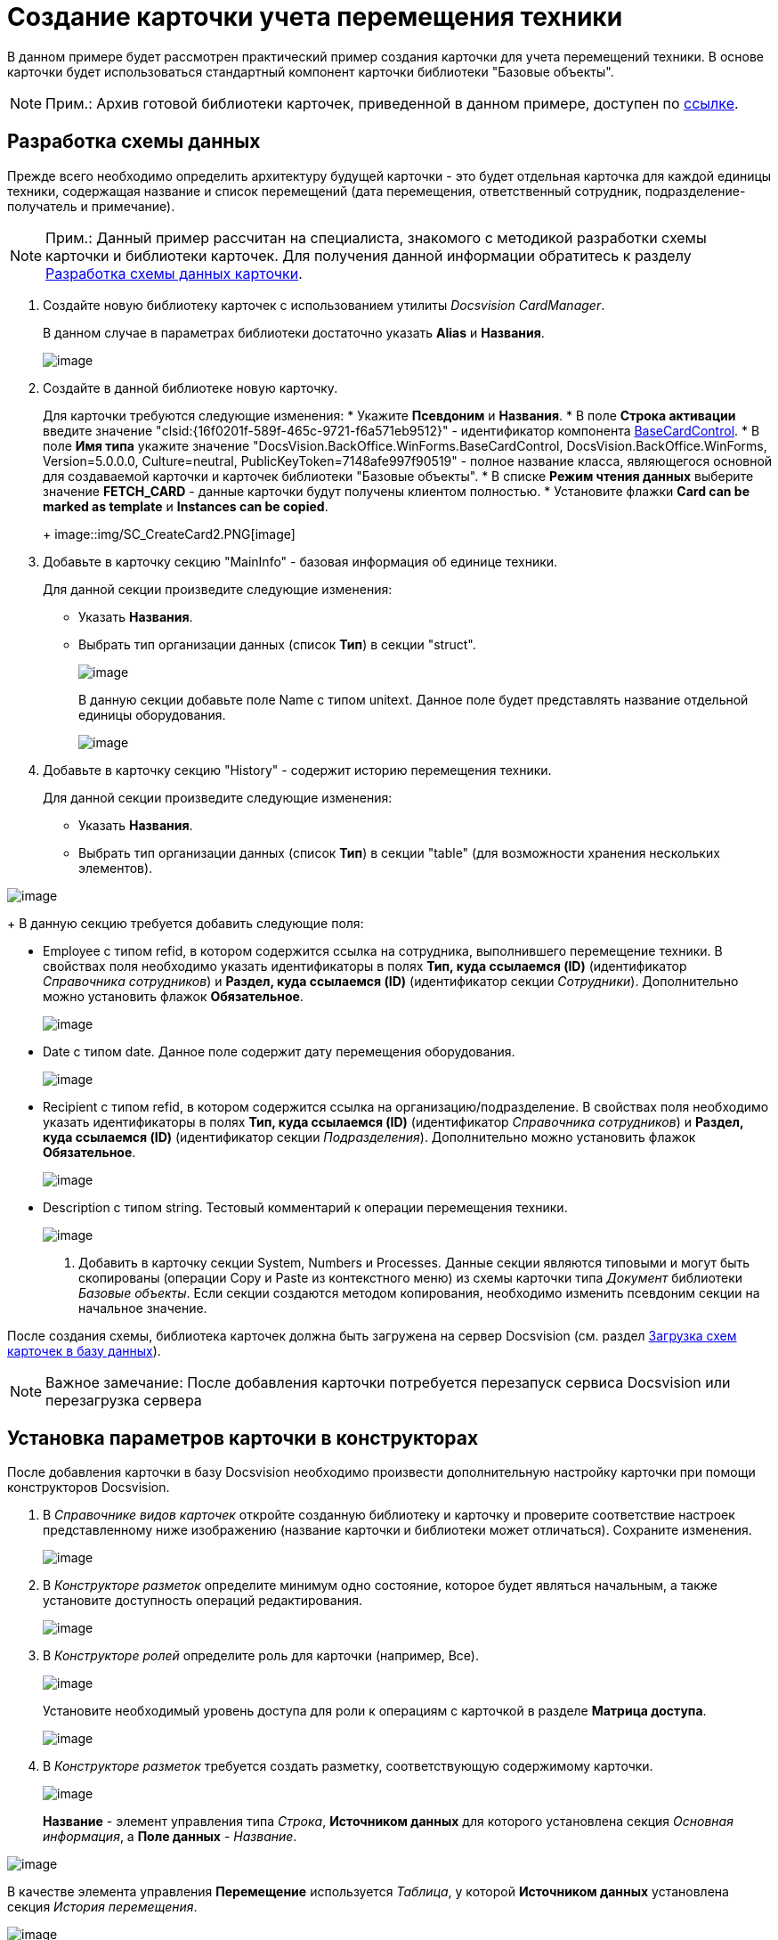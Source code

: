 = Создание карточки учета перемещения техники

В данном примере будет рассмотрен практический пример создания карточки для учета перемещений техники. В основе карточки будет использоваться стандартный компонент карточки библиотеки "Базовые объекты".

[NOTE]
====
[.note__title]#Прим.:# Архив готовой библиотеки карточек, приведенной в данном примере, доступен по xref:../examples/cardLibrary.zip[ссылке].
====

== Разработка схемы данных

Прежде всего необходимо определить архитектуру будущей карточки - это будет отдельная карточка для каждой единицы техники, содержащая название и список перемещений (дата перемещения, ответственный сотрудник, подразделение-получатель и примечание).

[NOTE]
====
[.note__title]#Прим.:# Данный пример рассчитан на специалиста, знакомого с методикой разработки схемы карточки и библиотеки карточек. Для получения данной информации обратитесь к разделу link:CardsDevDataScheme.adoc[Разработка схемы данных карточки].
====

. Создайте новую библиотеку карточек с использованием утилиты [.dfn .term]_Docsvision CardManager_.
+
В данном случае в параметрах библиотеки достаточно указать [.ph .uicontrol]*Alias* и [.ph .uicontrol]*Названия*.
+
image::img/SC_CreateCard1.PNG[image]
. Создайте в данной библиотеке новую карточку.
+
Для карточки требуются следующие изменения:
* Укажите [.ph .uicontrol]*Псевдоним* и [.ph .uicontrol]*Названия*.
* В поле [.ph .uicontrol]*Строка активации* введите значение "clsid:\{16f0201f-589f-465c-9721-f6a571eb9512}" - идентификатор компонента xref:../api/DocsVision/BackOffice/WinForms/BaseCardControl_CL.adoc[BaseCardControl].
* В поле [.ph .uicontrol]*Имя типа* укажите значение "DocsVision.BackOffice.WinForms.BaseCardControl, DocsVision.BackOffice.WinForms, Version=5.0.0.0, Culture=neutral, PublicKeyToken=7148afe997f90519" - полное название класса, являющегося основной для создаваемой карточки и карточек библиотеки "Базовые объекты".
* В списке [.ph .uicontrol]*Режим чтения данных* выберите значение [.keyword]*FETCH_CARD* - данные карточки будут получены клиентом полностью.
* Установите флажки [.ph .uicontrol]*Card can be marked as template* и [.ph .uicontrol]*Instances can be copied*.
+
image::img/SC_CreateCard2.PNG[image]
. Добавьте в карточку секцию "MainInfo" - базовая информация об единице техники.
+
Для данной секции произведите следующие изменения:

* Указать [.ph .uicontrol]*Названия*.
* Выбрать тип организации данных (список [.ph .uicontrol]*Тип*) в секции "struct".
+
image::img/SC_CreateCard3.PNG[image]
+
В данную секции добавьте поле Name с типом unitext. Данное поле будет представлять название отдельной единицы оборудования.
+
image::img/SC_CreateCard4.PNG[image]
. Добавьте в карточку секцию "History" - содержит историю перемещения техники.
+
Для данной секции произведите следующие изменения:

* Указать [.ph .uicontrol]*Названия*.
* Выбрать тип организации данных (список [.ph .uicontrol]*Тип*) в секции "table" (для возможности хранения нескольких элементов).

image::img/SC_CreateCard5.PNG[image]
+
В данную секцию требуется добавить следующие поля:

* Employee с типом refid, в котором содержится ссылка на сотрудника, выполнившего перемещение техники. В свойствах поля необходимо указать идентификаторы в полях [.ph .uicontrol]*Тип, куда ссылаемся (ID)* (идентификатор [.dfn .term]_Справочника сотрудников_) и [.ph .uicontrol]*Раздел, куда ссылаемся (ID)* (идентификатор секции [.dfn .term]_Сотрудники_). Дополнительно можно установить флажок [.ph .uicontrol]*Обязательное*.
+
image::img/SC_CreateCard6.PNG[image]
* Date с типом date. Данное поле содержит дату перемещения оборудования.
+
image::img/SC_CreateCard7.PNG[image]
* Recipient с типом refid, в котором содержится ссылка на организацию/подразделение. В свойствах поля необходимо указать идентификаторы в полях [.ph .uicontrol]*Тип, куда ссылаемся (ID)* (идентификатор [.dfn .term]_Справочника сотрудников_) и [.ph .uicontrol]*Раздел, куда ссылаемся (ID)* (идентификатор секции [.dfn .term]_Подразделения_). Дополнительно можно установить флажок [.ph .uicontrol]*Обязательное*.
+
image::img/SC_CreateCard8.PNG[image]
* Description с типом string. Тестовый комментарий к операции перемещения техники.
+
image::img/SC_CreateCard9.PNG[image]
. Добавить в карточку секции System, Numbers и Processes. Данные секции являются типовыми и могут быть скопированы (операции Copy и Paste из контекстного меню) из схемы карточки типа [.dfn .term]_Документ_ библиотеки [.dfn .term]_Базовые объекты_. Если секции создаются методом копирования, необходимо изменить псевдоним секции на начальное значение.

После создания схемы, библиотека карточек должна быть загружена на сервер Docsvision (см. раздел xref:CardsDevDataSchemeUploadBase.adoc[Загрузка схем карточек в базу данных]).

[NOTE]
====
[.note__title]#Важное замечание:# После добавления карточки потребуется перезапуск сервиса Docsvision или перезагрузка сервера
====

== Установка параметров карточки в конструкторах

После добавления карточки в базу Docsvision необходимо произвести дополнительную настройку карточки при помощи конструкторов Docsvision.

. В [.dfn .term]_Справочнике видов карточек_ откройте созданную библиотеку и карточку и проверите соответствие настроек представленному ниже изображению (название карточки и библиотеки может отличаться). Сохраните изменения.
+
image::img/SC_CreateCard10.PNG[image]
. В [.dfn .term]_Конструкторе разметок_ определите минимум одно состояние, которое будет являться начальным, а также установите доступность операций редактирования.
+
image::img/SC_CreateCard11.PNG[image]
. В [.dfn .term]_Конструкторе ролей_ определите роль для карточки (например, Все).
+
image::img/SC_CreateCard12.PNG[image]
+
Установите необходимый уровень доступа для роли к операциям с карточкой в разделе [.keyword .wintitle]*Матрица доступа*.
+
image::img/SC_CreateCard13.PNG[image]
. В [.dfn .term]_Конструкторе разметок_ требуется создать разметку, соответствующую содержимому карточки.
+
image::img/SC_CreateCard14.PNG[image]
+
[.ph .uicontrol]*Название* - элемент управления типа [.dfn .term]_Строка_, [.ph .uicontrol]*Источником данных* для которого установлена секция [.dfn .term]_Основная информация_, а [.ph .uicontrol]*Поле данных* - [.dfn .term]_Название_.

image::img/SC_CreateCard15.PNG[image]

В качестве элемента управления [.ph .uicontrol]*Перемещение* используется [.dfn .term]_Таблица_, у которой [.ph .uicontrol]*Источником данных* установлена секция [.dfn .term]_История перемещения_.

image::img/SC_CreateCard16.PNG[image]

Для данного элемента управления необходимо добавить столбцы: [.dfn .term]_Дата_, [.dfn .term]_Сотрудник_, [.dfn .term]_Получатель_ и [.dfn .term]_Примечание_. В каждом столбце выбирается соответствующий элемент данных.

image::img/SC_CreateCard17.PNG[image]

После сохранения всех настроек появится возможность создать экземпляр новой карточки и заполнить ее данными.

image::img/SC_CreateCard18.PNG[image]

*На уровень выше:* xref:../pages/samples_container_createcomponents.adoc[Примеры реализации компонента карточек, библиотек карточек и расширений]
